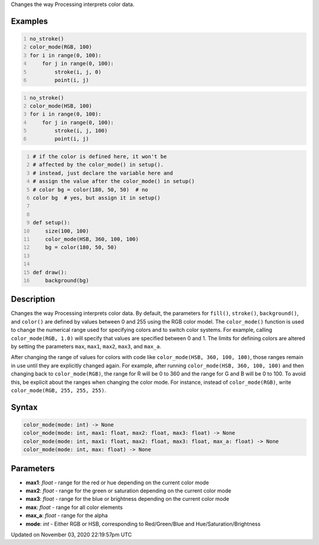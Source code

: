 .. title: color_mode()
.. slug: sketch_color_mode
.. date: 2020-11-03 22:19:57 UTC+00:00
.. tags:
.. category:
.. link:
.. description: py5 color_mode() documentation
.. type: text

Changes the way Processing interprets color data.

Examples
========

.. raw:: html

    <div class="example-table">

.. raw:: html

    <div class="example-row"><div class="example-cell-image">

.. image:: /images/reference/Sketch_color_mode_0.png
    :alt: example picture for color_mode()

.. raw:: html

    </div><div class="example-cell-code">

.. code:: python
    :number-lines:

    no_stroke()
    color_mode(RGB, 100)
    for i in range(0, 100):
        for j in range(0, 100):
            stroke(i, j, 0)
            point(i, j)

.. raw:: html

    </div></div>

.. raw:: html

    <div class="example-row"><div class="example-cell-image">

.. image:: /images/reference/Sketch_color_mode_1.png
    :alt: example picture for color_mode()

.. raw:: html

    </div><div class="example-cell-code">

.. code:: python
    :number-lines:

    no_stroke()
    color_mode(HSB, 100)
    for i in range(0, 100):
        for j in range(0, 100):
            stroke(i, j, 100)
            point(i, j)

.. raw:: html

    </div></div>

.. raw:: html

    <div class="example-row"><div class="example-cell-image">

.. image:: /images/reference/Sketch_color_mode_2.png
    :alt: example picture for color_mode()

.. raw:: html

    </div><div class="example-cell-code">

.. code:: python
    :number-lines:

    # if the color is defined here, it won't be
    # affected by the color_mode() in setup().
    # instead, just declare the variable here and
    # assign the value after the color_mode() in setup()
    # color bg = color(180, 50, 50)  # no
    color bg  # yes, but assign it in setup()


    def setup():
        size(100, 100)
        color_mode(HSB, 360, 100, 100)
        bg = color(180, 50, 50)


    def draw():
        background(bg)

.. raw:: html

    </div></div>

.. raw:: html

    </div>

Description
===========

Changes the way Processing interprets color data. By default, the parameters for ``fill()``, ``stroke()``, ``background()``, and ``color()`` are defined by values between 0 and 255 using the RGB color model. The ``color_mode()`` function is used to change the numerical range used for specifying colors and to switch color systems. For example, calling ``color_mode(RGB, 1.0)`` will specify that values are specified between 0 and 1. The limits for defining colors are altered by setting the parameters ``max``, ``max1``, ``max2``, ``max3``, and ``max_a``.

After changing the range of values for colors with code like ``color_mode(HSB, 360, 100, 100)``, those ranges remain in use until they are explicitly changed again. For example, after running ``color_mode(HSB, 360, 100, 100)`` and then changing back to ``color_mode(RGB)``, the range for R will be 0 to 360 and the range for G and B will be 0 to 100. To avoid this, be explicit about the ranges when changing the color mode. For instance, instead of ``color_mode(RGB)``, write ``color_mode(RGB, 255, 255, 255)``.

Syntax
======

.. code:: python

    color_mode(mode: int) -> None
    color_mode(mode: int, max1: float, max2: float, max3: float) -> None
    color_mode(mode: int, max1: float, max2: float, max3: float, max_a: float) -> None
    color_mode(mode: int, max: float) -> None

Parameters
==========

* **max1**: `float` - range for the red or hue depending on the current color mode
* **max2**: `float` - range for the green or saturation depending on the current color mode
* **max3**: `float` - range for the blue or brightness depending on the current color mode
* **max**: `float` - range for all color elements
* **max_a**: `float` - range for the alpha
* **mode**: `int` - Either RGB or HSB, corresponding to Red/Green/Blue and Hue/Saturation/Brightness


Updated on November 03, 2020 22:19:57pm UTC

